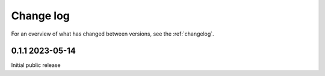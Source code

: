 ==========
Change log
==========

For an overview of what has changed between versions, see the :ref:`changelog`.


.. _changelog:


0.1.1 2023-05-14
-----------------

Initial public release
